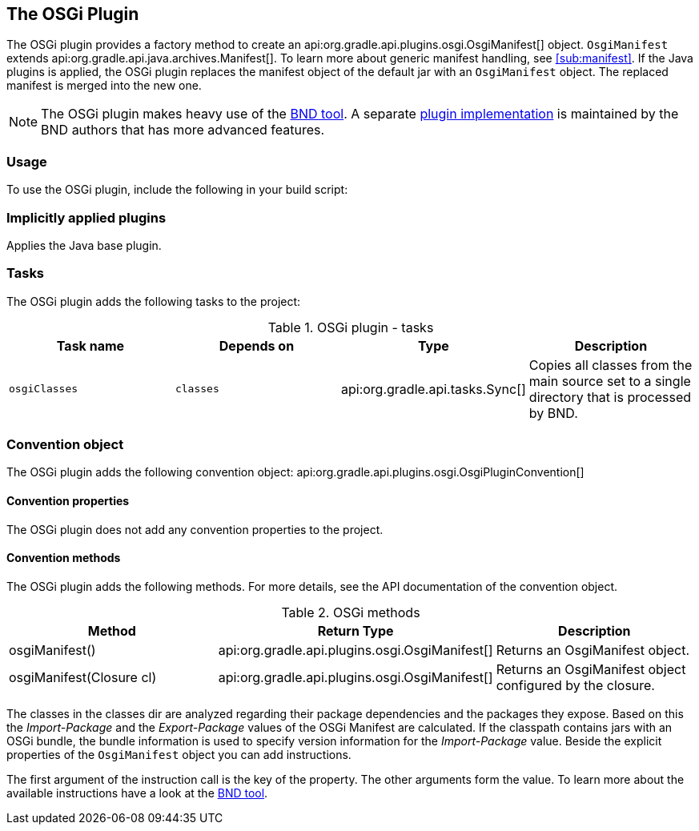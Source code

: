 // Copyright 2017 the original author or authors.
//
// Licensed under the Apache License, Version 2.0 (the "License");
// you may not use this file except in compliance with the License.
// You may obtain a copy of the License at
//
//      http://www.apache.org/licenses/LICENSE-2.0
//
// Unless required by applicable law or agreed to in writing, software
// distributed under the License is distributed on an "AS IS" BASIS,
// WITHOUT WARRANTIES OR CONDITIONS OF ANY KIND, either express or implied.
// See the License for the specific language governing permissions and
// limitations under the License.

[[osgi_plugin]]
== The OSGi Plugin

The OSGi plugin provides a factory method to create an api:org.gradle.api.plugins.osgi.OsgiManifest[] object. `OsgiManifest` extends api:org.gradle.api.java.archives.Manifest[]. To learn more about generic manifest handling, see <<sub:manifest>>. If the Java plugins is applied, the OSGi plugin replaces the manifest object of the default jar with an `OsgiManifest` object. The replaced manifest is merged into the new one.

[NOTE]
====
The OSGi plugin makes heavy use of the http://bnd.bndtools.org/[BND tool]. A separate https://github.com/bndtools/bnd/blob/master/biz.aQute.bnd.gradle/README.md[plugin implementation] is maintained by the BND authors that has more advanced features.
====


[[sec:osgi_usage]]
=== Usage

To use the OSGi plugin, include the following in your build script:

++++
<sample id="useOsgiPlugin" dir="osgi" title="Using the OSGi plugin">
            <sourcefile file="build.gradle" snippet="use-plugin"/>
        </sample>
++++


[[sec:osgi_implicitly_applied_plugins]]
=== Implicitly applied plugins

Applies the Java base plugin.

[[sec:osgi_tasks]]
=== Tasks

The OSGi plugin adds the following tasks to the project:

.OSGi plugin - tasks
[cols="a,a,a,a", options="header"]
|===
| Task name
| Depends on
| Type
| Description

| `osgiClasses`
| `classes`
| api:org.gradle.api.tasks.Sync[]
| Copies all classes from the main source set to a single directory that is processed by BND.
|===


[[sec:osgi_convention_object]]
=== Convention object

The OSGi plugin adds the following convention object: api:org.gradle.api.plugins.osgi.OsgiPluginConvention[]


[[sec:osgi_convention_properties]]
==== Convention properties

The OSGi plugin does not add any convention properties to the project.

[[sec:osgi_convention_methods]]
==== Convention methods

The OSGi plugin adds the following methods. For more details, see the API documentation of the convention object.

.OSGi methods
[cols="a,a,a", options="header"]
|===
| Method
| Return Type
| Description

| osgiManifest()
| api:org.gradle.api.plugins.osgi.OsgiManifest[]
| Returns an OsgiManifest object.

| osgiManifest(Closure cl)
| api:org.gradle.api.plugins.osgi.OsgiManifest[]
| Returns an OsgiManifest object configured by the closure.
|===

The classes in the classes dir are analyzed regarding their package dependencies and the packages they expose. Based on this the _Import-Package_ and the _Export-Package_ values of the OSGi Manifest are calculated. If the classpath contains jars with an OSGi bundle, the bundle information is used to specify version information for the _Import-Package_ value. Beside the explicit properties of the `OsgiManifest` object you can add instructions.

++++
<sample id="osgi" dir="userguide/tutorial/osgi" title="Configuration of OSGi MANIFEST.MF file">
                <sourcefile file="build.gradle" snippet="configure-jar"/>
            </sample>
++++

The first argument of the instruction call is the key of the property. The other arguments form the value. To learn more about the available instructions have a look at the http://bnd.bndtools.org/[BND tool].
